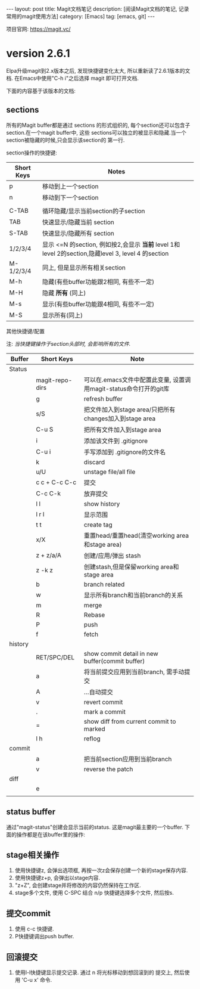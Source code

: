 #+OPTIONS: num:nil
#+OPTIONS: ^:nil
#+OPTIONS: toc:nil
#+AUTHOR: Luis404

#+BEGIN_HTML
---
layout: post
title: Magit文档笔记
description: [阅读Magit文档的笔记, 记录常用的magit使用方法]
category: [Emacs]
tag: [emacs, git]
---
#+END_HTML

项目官网: https://magit.vc/
* version 2.6.1
Elpa升级magit到2.x版本之后, 发现快捷键变化太大, 所以重新读了2.6.1版本的文档.
在Emacs中使用"C-h i"之后选择 magit 即可打开文档.

下面的内容基于该版本的文档:
** sections
 所有的Magit buffer都是通过 sections 的形式组织的, 每个section还可以包含子section.在一个magit buffer中, 这些
 sections可以独立的被显示和隐藏.当一个section被隐藏的时候,只会显示该section的
 第一行.

 section操作的快捷键:
 | Short Keys | Notes                                                                                               |
 |------------+-----------------------------------------------------------------------------------------------------|
 | p          | 移动到上一个section                                                                                 |
 | n          | 移动到下一个section                                                                                 |
 |            |                                                                                                     |
 | C-TAB      | 循环隐藏/显示当前section的子section                                                                 |
 | TAB        | 快速显示/隐藏当前 section                                                                           |
 | S-TAB      | 快速显示/隐藏所有 section                                                                           |
 | 1/2/3/4    | 显示 <=N 的section, 例如按2,会显示 *当前* level 1和 level 2的section,隐藏level 3, level 4 的section |
 | M-1/2/3/4  | 同上, 但是显示所有相关section                                                                       |
 | M-h        | 隐藏(有些buffer功能跟2相同, 有些不一定)                                                             |
 | M-H        | 隐藏 *所有* (同上)                                                                                  |
 | M-s        | 显示(有些buffer功能跟4相同, 有些不一定)                                                             |
 | M-S        | 显示所有(同上)                                                                                      |

**** 其他快捷键/配置

  注: /当快捷键操作于section头部时, 会影响所有的文件./

  | Buffer  | Short Keys      | Note                                                              |
  |---------+-----------------+-------------------------------------------------------------------|
  | Status  |                 |                                                                   |
  |         | magit-repo-dirs | 可以在.emacs文件中配置此变量, 设置调用magit-status命令打开的git库 |
  |         | g               | refresh buffer                                                    |
  |         | s/S             | 把文件加入到stage area/只把所有changes加入到stage area            |
  |         | C-u S           | 把所有文件加入到stage area                                        |
  |         | i               | 添加该文件到 .gitignore                                           |
  |         | C-u i           | 手写添加到 .gitignore的文件名                                     |
  |         | k               | discard                                                           |
  |         | u/U             | unstage file/all file                                             |
  |         | c c + C-c C-c   | 提交                                                              |
  |         | C-c C-k         | 放弃提交                                                          |
  |         | l l             | show history                                                      |
  |         | l r l           | 显示范围                                                          |
  |         | t t             | create tag                                                        |
  |         | x/X             | 重置head/重置head(清空working area和stage area)                   |
  |         | z + z/a/A       | 创建/应用/弹出 stash                                              |
  |         | z -k z          | 创建stash,但是保留working area和stage area                        |
  |         | b               | branch related                                                    |
  |         | w               | 显示所有branch和当前branch的关系                                  |
  |         | m               | merge                                                             |
  |         | R               | Rebase                                                            |
  |         | P               | push                                                              |
  |         | f               | fetch                                                             |
  | history |                 |                                                                   |
  |         | RET/SPC/DEL     | show commit detail in new buffer(commit buffer)                   |
  |         | a               | 将当前提交应用到当前branch, 需手动提交                            |
  |         | A               | ...自动提交                                                       |
  |         | v               | revert commit                                                     |
  |         | .               | mark a commit                                                     |
  |         | =               | show diff from current commit to marked                           |
  |         | l h             | reflog                                                            |
  | commit  |                 |                                                                   |
  |         | a               | 把当前section应用到当前branch                                     |
  |         | v               | reverse the patch                                                 |
  | diff    |                 |                                                                   |
  |         | e               |                                                                   |
  |         |                 |                                                                   |
** status buffer
通过"magit-status"创建会显示当前的status. 这是magit最主要的一个buffer.
下面的操作都是在该buffer里的操作:
** stage相关操作
1. 使用快捷键z, 会弹出选项框, 再按一次z会保存创建一个新的stage保存内容.
2. 使用快捷键z+p, 会弹出以stage内容.
3. "z+Z", 会创建stage并将修改的内容仍然保持在工作区.
4. stage多个文件, 使用 C-SPC 结合 n/p 快捷键选择多个文件, 然后按s.
** 提交commit
1. 使用 c-c 快捷键.
2. P快捷键调出push buffer. 
** 回滚提交
1. 使用l-l快捷键显示提交记录. 通过 n 将光标移动到想回滚到的
   提交上, 然后使用 'C-u x' 命令.
